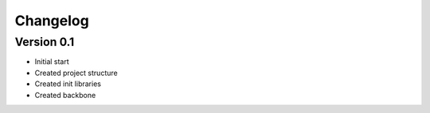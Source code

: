 =========
Changelog
=========

Version 0.1
===========

- Initial start
- Created project structure
- Created init libraries
- Created backbone
